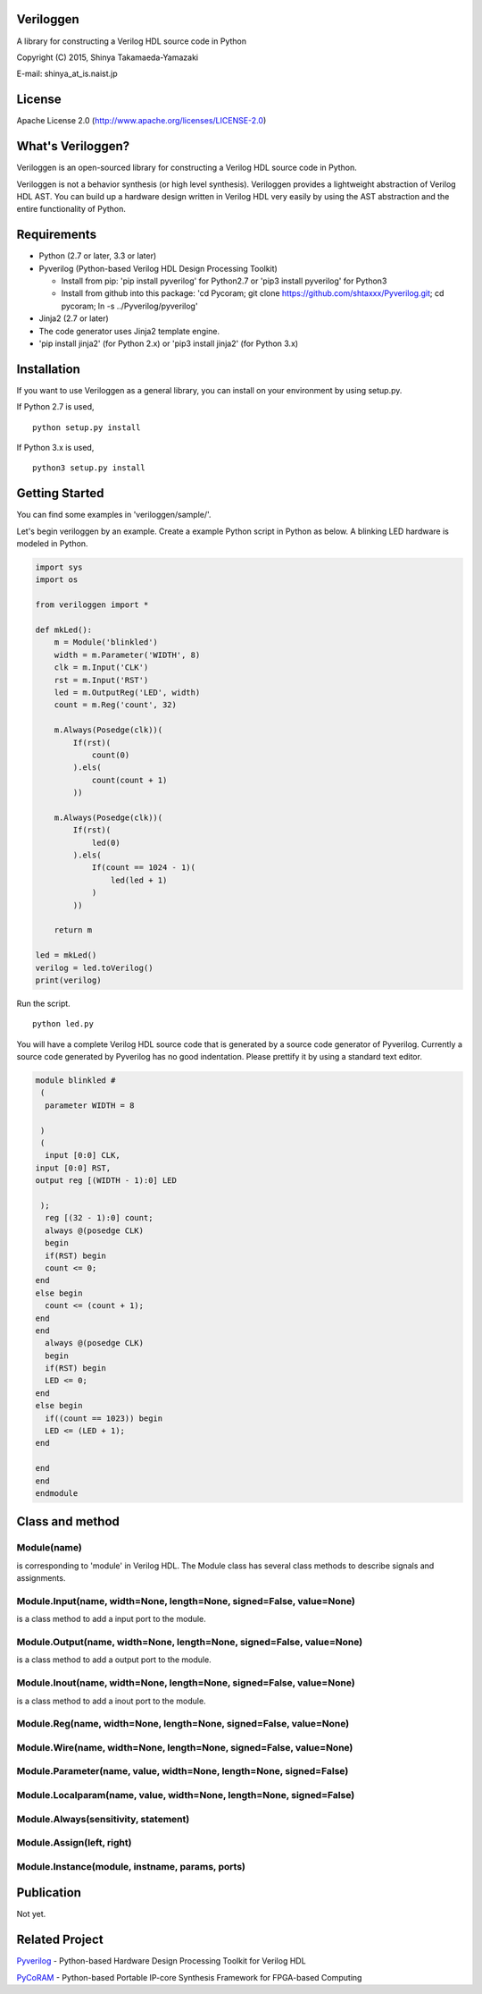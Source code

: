 Veriloggen
==========

A library for constructing a Verilog HDL source code in Python

Copyright (C) 2015, Shinya Takamaeda-Yamazaki

E-mail: shinya\_at\_is.naist.jp

License
=======

Apache License 2.0 (http://www.apache.org/licenses/LICENSE-2.0)

What's Veriloggen?
==================

Veriloggen is an open-sourced library for constructing a Verilog HDL
source code in Python.

Veriloggen is not a behavior synthesis (or high level synthesis).
Veriloggen provides a lightweight abstraction of Verilog HDL AST. You
can build up a hardware design written in Verilog HDL very easily by
using the AST abstraction and the entire functionality of Python.

Requirements
============

-  Python (2.7 or later, 3.3 or later)

-  Pyverilog (Python-based Verilog HDL Design Processing Toolkit)

   -  Install from pip: 'pip install pyverilog' for Python2.7 or 'pip3
      install pyverilog' for Python3
   -  Install from github into this package: 'cd Pycoram; git clone
      https://github.com/shtaxxx/Pyverilog.git; cd pycoram; ln -s
      ../Pyverilog/pyverilog'

-  Jinja2 (2.7 or later)
-  The code generator uses Jinja2 template engine.
-  'pip install jinja2' (for Python 2.x) or 'pip3 install jinja2' (for
   Python 3.x)

Installation
============

If you want to use Veriloggen as a general library, you can install on
your environment by using setup.py.

If Python 2.7 is used,

::

    python setup.py install

If Python 3.x is used,

::

    python3 setup.py install

Getting Started
===============

You can find some examples in 'veriloggen/sample/'.

Let's begin veriloggen by an example. Create a example Python script in
Python as below. A blinking LED hardware is modeled in Python.

.. code:: python

    import sys
    import os

    from veriloggen import *

    def mkLed():
        m = Module('blinkled')
        width = m.Parameter('WIDTH', 8)
        clk = m.Input('CLK')
        rst = m.Input('RST')
        led = m.OutputReg('LED', width)
        count = m.Reg('count', 32)

        m.Always(Posedge(clk))(
            If(rst)(
                count(0)
            ).els(
                count(count + 1)
            ))
        
        m.Always(Posedge(clk))(
            If(rst)(
                led(0)
            ).els(
                If(count == 1024 - 1)(
                    led(led + 1)
                )
            ))
        
        return m

    led = mkLed()
    verilog = led.toVerilog()
    print(verilog)

Run the script.

::

    python led.py

You will have a complete Verilog HDL source code that is generated by a
source code generator of Pyverilog. Currently a source code generated by
Pyverilog has no good indentation. Please prettify it by using a
standard text editor.

.. code:: verilog

    module blinkled #
     (
      parameter WIDTH = 8

     )
     (
      input [0:0] CLK, 
    input [0:0] RST, 
    output reg [(WIDTH - 1):0] LED

     );
      reg [(32 - 1):0] count;
      always @(posedge CLK)
      begin        
      if(RST) begin        
      count <= 0;
    end  
    else begin        
      count <= (count + 1);
    end 
    end 
      always @(posedge CLK)
      begin        
      if(RST) begin        
      LED <= 0;
    end  
    else begin        
      if((count == 1023)) begin        
      LED <= (LED + 1);
    end  

    end 
    end 
    endmodule

Class and method
================

Module(name)
------------

is corresponding to 'module' in Verilog HDL. The Module class has
several class methods to describe signals and assignments.

Module.Input(name, width=None, length=None, signed=False, value=None)
---------------------------------------------------------------------

is a class method to add a input port to the module.

Module.Output(name, width=None, length=None, signed=False, value=None)
----------------------------------------------------------------------

is a class method to add a output port to the module.

Module.Inout(name, width=None, length=None, signed=False, value=None)
---------------------------------------------------------------------

is a class method to add a inout port to the module.

Module.Reg(name, width=None, length=None, signed=False, value=None)
-------------------------------------------------------------------

Module.Wire(name, width=None, length=None, signed=False, value=None)
--------------------------------------------------------------------

Module.Parameter(name, value, width=None, length=None, signed=False)
--------------------------------------------------------------------

Module.Localparam(name, value, width=None, length=None, signed=False)
---------------------------------------------------------------------

Module.Always(sensitivity, statement)
-------------------------------------

Module.Assign(left, right)
--------------------------

Module.Instance(module, instname, params, ports)
------------------------------------------------

Publication
===========

Not yet.

Related Project
===============

`Pyverilog <http://shtaxxx.github.io/Pyverilog/>`__ - Python-based
Hardware Design Processing Toolkit for Verilog HDL

`PyCoRAM <http://shtaxxx.github.io/PyCoRAM/>`__ - Python-based Portable
IP-core Synthesis Framework for FPGA-based Computing
